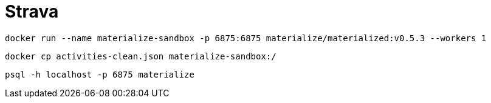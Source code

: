 = Strava


[source, bash]
----
docker run --name materialize-sandbox -p 6875:6875 materialize/materialized:v0.5.3 --workers 1
----


[source, bash]
----
docker cp activities-clean.json materialize-sandbox:/
----

[source, bash]
----
psql -h localhost -p 6875 materialize
----
